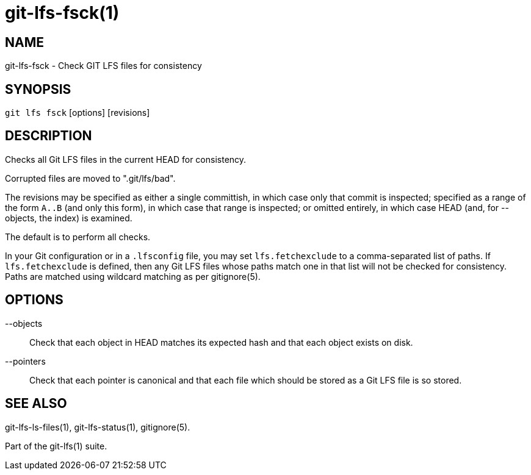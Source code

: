 = git-lfs-fsck(1)

== NAME

git-lfs-fsck - Check GIT LFS files for consistency

== SYNOPSIS

`git lfs fsck` [options] [revisions]

== DESCRIPTION

Checks all Git LFS files in the current HEAD for consistency.

Corrupted files are moved to ".git/lfs/bad".

The revisions may be specified as either a single committish, in which
case only that commit is inspected; specified as a range of the form
`A..B` (and only this form), in which case that range is inspected; or
omitted entirely, in which case HEAD (and, for --objects, the index) is
examined.

The default is to perform all checks.

In your Git configuration or in a `.lfsconfig` file, you may set
`lfs.fetchexclude` to a comma-separated list of paths. If
`lfs.fetchexclude` is defined, then any Git LFS files whose paths match
one in that list will not be checked for consistency. Paths are matched
using wildcard matching as per gitignore(5).

== OPTIONS

--objects::
  Check that each object in HEAD matches its expected hash
and that each object exists on disk.
--pointers::
  Check that each pointer is canonical and that each file
which should be stored as a Git LFS file is so stored.

== SEE ALSO

git-lfs-ls-files(1), git-lfs-status(1), gitignore(5).

Part of the git-lfs(1) suite.
